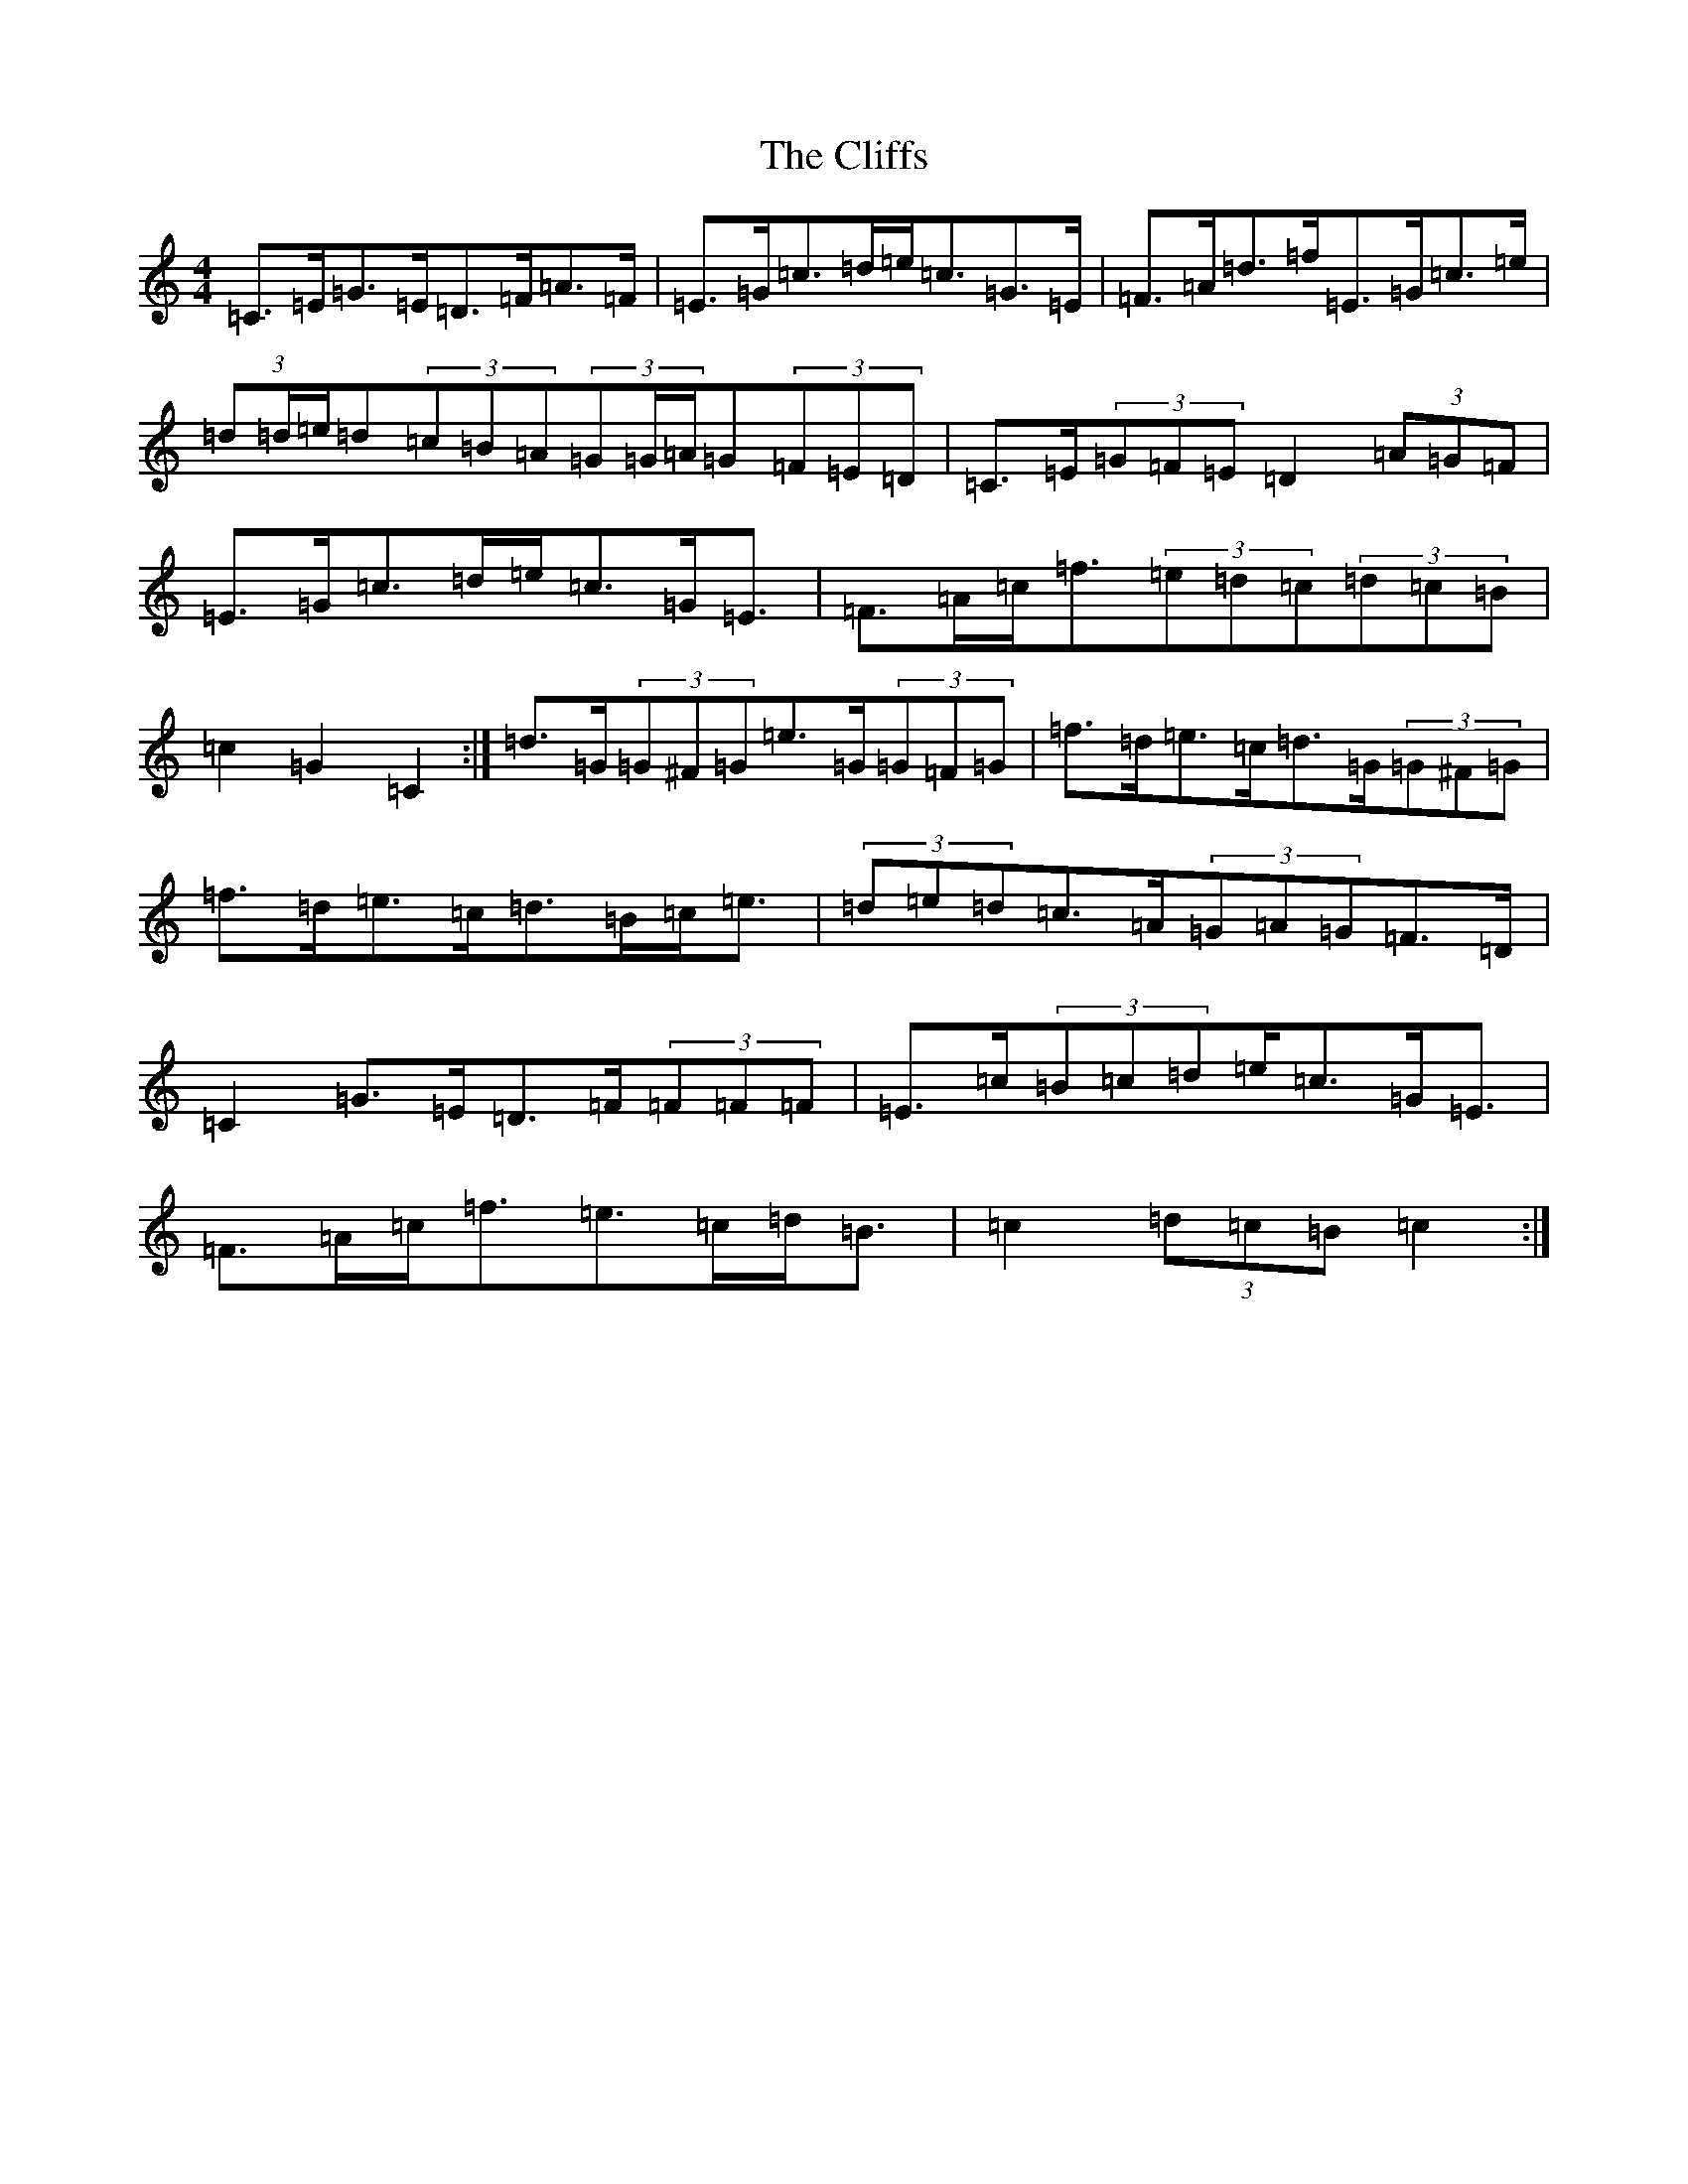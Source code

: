 X: 3798
T: Cliffs, The
S: https://thesession.org/tunes/412#setting13264
Z: D Major
R: hornpipe
M:4/4
L:1/8
K: C Major
=C>=E=G>=E=D>=F=A>=F|=E>=G=c>=d=e<=c=G>=E|=F>=A=d>=f=E>=G=c>=e|(3=d=d/2=e/2=d(3=c=B=A(3=G=G/2=A/2=G(3=F=E=D|=C>=E(3=G=F=E=D2(3=A=G=F|=E>=G=c>=d=e<=c=G<=E|=F>=A=c<=f(3=e=d=c(3=d=c=B|=c2=G2=C2:|=d>=G(3=G^F=G=e>=G(3=G=F=G|=f>=d=e>=c=d>=G(3=G^F=G|=f>=d=e>=c=d>=B=c<=e|(3=d=e=d=c>=A(3=G=A=G=F>=D|=C2=G>=E=D>=F(3=F=F=F|=E>=c(3=B=c=d=e<=c=G<=E|=F>=A=c<=f=e>=c=d<=B|=c2(3=d=c=B=c2:|